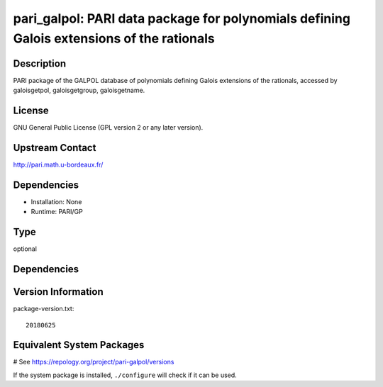 .. _spkg_pari_galpol:

pari_galpol: PARI data package for polynomials defining Galois extensions of the rationals
==========================================================================================

Description
-----------

PARI package of the GALPOL database of polynomials defining Galois
extensions of the rationals, accessed by galoisgetpol, galoisgetgroup,
galoisgetname.

License
-------

GNU General Public License (GPL version 2 or any later version).


Upstream Contact
----------------

http://pari.math.u-bordeaux.fr/

Dependencies
------------

-  Installation: None
-  Runtime: PARI/GP


Type
----

optional


Dependencies
------------



Version Information
-------------------

package-version.txt::

    20180625

Equivalent System Packages
--------------------------

.. tab:: Arch Linux:

   .. CODE-BLOCK:: bash

       $ sudo pacman -S pari-galpol

.. tab:: conda-forge:

   .. CODE-BLOCK:: bash

       $ conda install pari-galpol

.. tab:: Fedora/Redhat/CentOS:

   .. CODE-BLOCK:: bash

       $ sudo dnf install pari-galpol

.. tab:: FreeBSD:

   .. CODE-BLOCK:: bash

       $ sudo pkg install math/pari_galpol

.. tab:: openSUSE:

   .. CODE-BLOCK:: bash

       $ sudo zypper install pari-galpol

.. tab:: Void Linux:

   .. CODE-BLOCK:: bash

       $ sudo xbps-install pari-galpol-small

# See https://repology.org/project/pari-galpol/versions

If the system package is installed, ``./configure`` will check if it can be used.
